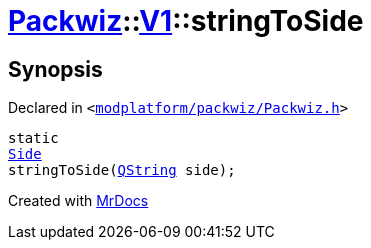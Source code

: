 [#Packwiz-V1-stringToSide]
= xref:Packwiz.adoc[Packwiz]::xref:Packwiz/V1.adoc[V1]::stringToSide
:relfileprefix: ../../
:mrdocs:


== Synopsis

Declared in `&lt;https://github.com/PrismLauncher/PrismLauncher/blob/develop/launcher/modplatform/packwiz/Packwiz.h#L105[modplatform&sol;packwiz&sol;Packwiz&period;h]&gt;`

[source,cpp,subs="verbatim,replacements,macros,-callouts"]
----
static
xref:Packwiz/V1/Side.adoc[Side]
stringToSide(xref:QString.adoc[QString] side);
----



[.small]#Created with https://www.mrdocs.com[MrDocs]#
